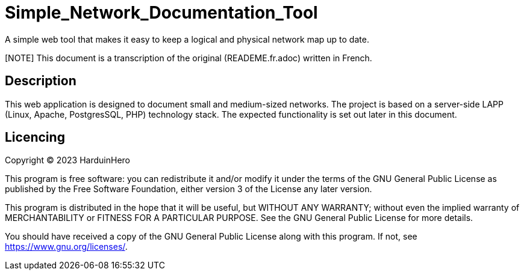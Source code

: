 = Simple_Network_Documentation_Tool
A simple web tool that makes it easy to keep a logical and physical network map up to date.

[NOTE] This document is a transcription of the original (READEME.fr.adoc) written in French.

== Description

This web application is designed to document small and medium-sized networks. The project is based on a server-side LAPP (Linux, Apache, PostgresSQL, PHP) technology stack. The expected functionality is set out later in this document. 

== Licencing

Copyright (C) 2023 HarduinHero

This program is free software: you can redistribute it and/or modify
it under the terms of the GNU General Public License as published by
the Free Software Foundation, either version 3 of the License any later version.

This program is distributed in the hope that it will be useful,
but WITHOUT ANY WARRANTY; without even the implied warranty of
MERCHANTABILITY or FITNESS FOR A PARTICULAR PURPOSE.  See the
GNU General Public License for more details.

You should have received a copy of the GNU General Public License
along with this program.  If not, see <https://www.gnu.org/licenses/>.
